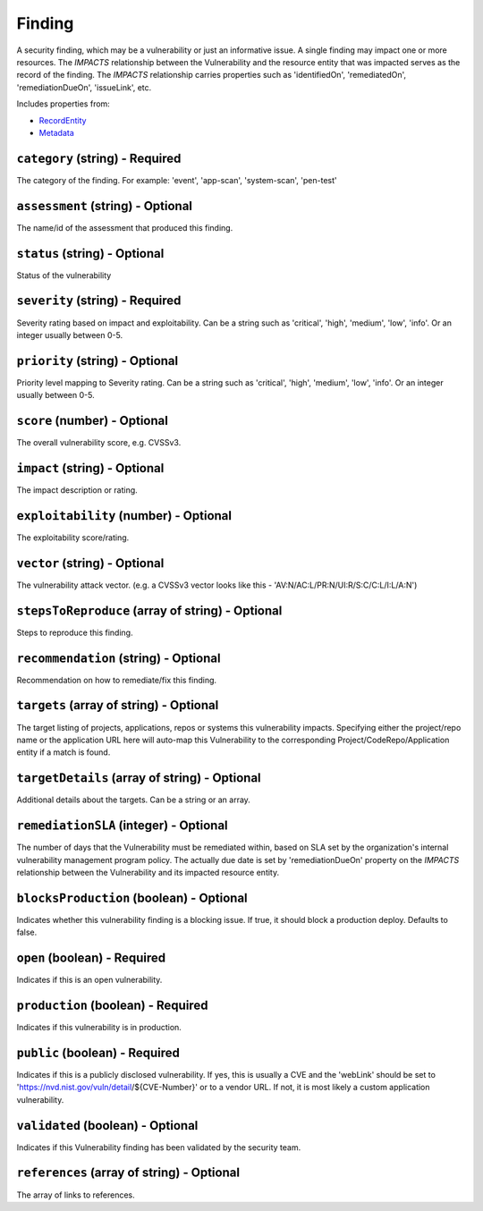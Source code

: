 Finding
=======

A security finding, which may be a vulnerability or just an informative issue. A single finding may impact one or more resources. The `IMPACTS` relationship between the Vulnerability and the resource entity that was impacted serves as the record of the finding. The `IMPACTS` relationship carries properties such as 'identifiedOn', 'remediatedOn', 'remediationDueOn', 'issueLink', etc.

Includes properties from:

* `RecordEntity <RecordEntity.html>`_
* `Metadata <Metadata.html>`_

``category`` (string) - Required
--------------------------------

The category of the finding. For example: 'event', 'app-scan', 'system-scan', 'pen-test'

``assessment`` (string) - Optional
----------------------------------

The name/id of the assessment that produced this finding.

``status`` (string) - Optional
------------------------------

Status of the vulnerability

``severity`` (string) - Required
--------------------------------

Severity rating based on impact and exploitability. Can be a string such as 'critical', 'high', 'medium', 'low', 'info'.  Or an integer usually between 0-5.

``priority`` (string) - Optional
--------------------------------

Priority level mapping to Severity rating. Can be a string such as 'critical', 'high', 'medium', 'low', 'info'.  Or an integer usually between 0-5.

``score`` (number) - Optional
-----------------------------

The overall vulnerability score, e.g. CVSSv3.

``impact`` (string) - Optional
------------------------------

The impact description or rating.

``exploitability`` (number) - Optional
--------------------------------------

The exploitability score/rating.

``vector`` (string) - Optional
------------------------------

The vulnerability attack vector. (e.g. a CVSSv3 vector looks like this - 'AV:N/AC:L/PR:N/UI:R/S:C/C:L/I:L/A:N')

``stepsToReproduce`` (array of string) - Optional
-------------------------------------------------

Steps to reproduce this finding.

``recommendation`` (string) - Optional
--------------------------------------

Recommendation on how to remediate/fix this finding.

``targets`` (array of string) - Optional
----------------------------------------

The target listing of projects, applications, repos or systems this vulnerability impacts. Specifying either the project/repo name or the application URL here will auto-map this Vulnerability to the corresponding Project/CodeRepo/Application entity if a match is found.

``targetDetails`` (array of string) - Optional
----------------------------------------------

Additional details about the targets. Can be a string or an array.

``remediationSLA`` (integer) - Optional
---------------------------------------

The number of days that the Vulnerability must be remediated within, based on SLA set by the organization's internal vulnerability management program policy. The actually due date is set by 'remediationDueOn' property on the `IMPACTS` relationship between the Vulnerability and its impacted resource entity.

``blocksProduction`` (boolean) - Optional
-----------------------------------------

Indicates whether this vulnerability finding is a blocking issue. If true, it should block a production deploy. Defaults to false.

``open`` (boolean) - Required
-----------------------------

Indicates if this is an open vulnerability.

``production`` (boolean) - Required
-----------------------------------

Indicates if this vulnerability is in production.

``public`` (boolean) - Required
-------------------------------

Indicates if this is a publicly disclosed vulnerability. If yes, this is usually a CVE and the 'webLink' should be set to 'https://nvd.nist.gov/vuln/detail/${CVE-Number}' or to a vendor URL. If not, it is most likely a custom application vulnerability.

``validated`` (boolean) - Optional
----------------------------------

Indicates if this Vulnerability finding has been validated by the security team.

``references`` (array of string) - Optional
-------------------------------------------

The array of links to references.